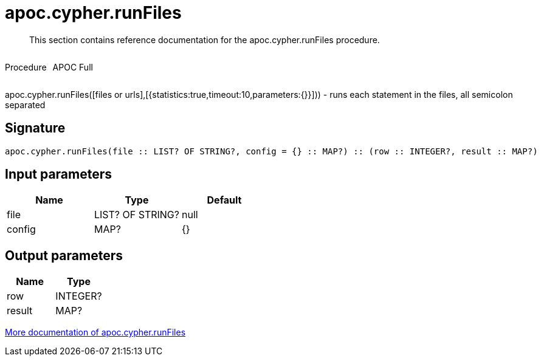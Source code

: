 ////
This file is generated by DocsTest, so don't change it!
////

= apoc.cypher.runFiles
:description: This section contains reference documentation for the apoc.cypher.runFiles procedure.

[abstract]
--
{description}
--

++++
<div style='display:flex'>
<div class='paragraph type procedure'><p>Procedure</p></div>
<div class='paragraph release full' style='margin-left:10px;'><p>APOC Full</p></div>
</div>
++++

apoc.cypher.runFiles([files or urls],[{statistics:true,timeout:10,parameters:{}}])) - runs each statement in the files, all semicolon separated

== Signature

[source]
----
apoc.cypher.runFiles(file :: LIST? OF STRING?, config = {} :: MAP?) :: (row :: INTEGER?, result :: MAP?)
----

== Input parameters
[.procedures, opts=header]
|===
| Name | Type | Default 
|file|LIST? OF STRING?|null
|config|MAP?|{}
|===

== Output parameters
[.procedures, opts=header]
|===
| Name | Type 
|row|INTEGER?
|result|MAP?
|===

xref::cypher-execution/index.adoc[More documentation of apoc.cypher.runFiles,role=more information]

